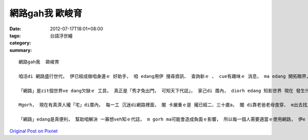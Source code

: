 網路gah我  歐峻育
#######################

:date: 2012-07-17T18:01+08:00
:tags: 
:category: 台語浮世繪
:summary: 


:: 

  網路gah我  歐峻育

  咱活di 網路盛行世代， 伊已經成做咱身邊ｅ 好助手， 咱 edang用伊 搜尋資訊、 查詢新ｅ 、 cue有趣味ｅ 消息， ma edang 開拓眼界， 現在ｅ少年人ma 足愛用電腦gah網路 來溝通聊天， 像MSN gah Facebook 攏是現在ziah 流行ｅ 工具。

  「網路」是zit個世界ve dang欠缺ｅ 工具， 真正是「秀才免出門， 可知天下代誌」， 家己di 厝內， diorh edang 知影世界 現在 發生什麼？ 我輸入網址diorh edang連結到真濟資訊， 比如講 台灣八八水災、 真濟比賽ｅ消息 gah 各種民生、 小人物ｅ故事， 網路zit個通訊工具ho咱ｅ 生活更加快速、 更加普及、 閣方便。

  Mgorh， 現在有真濟人攏「宅」di厝內， 每一工 沉迷di網路裡面， 閣 卡嚴重ｅ是 攏已經二、三十歲a， 閣 di靠老爸老母食穿、 m出去找工作， 按呢會 ho老爸老母真操煩。

  「網路」edang是真便利， 幫助咱解決 一寡想veh知ｅ代誌， m gorh ma可能會造成負面ｅ影響， 所以每一個人需要適當ｅ使用網路， 伊e dang帶ho咱上大ｅ方便。




`Original Post on Pixnet <http://daiqi007.pixnet.net/blog/post/37781971>`_